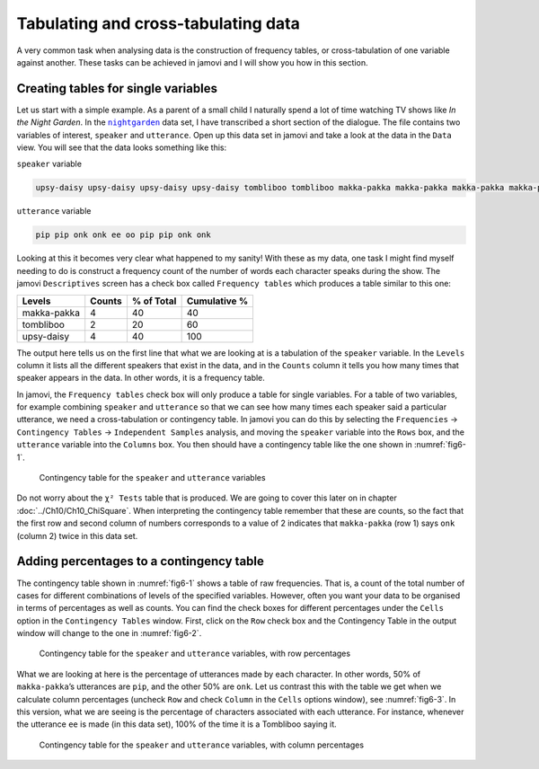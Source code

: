 .. sectionauthor:: `Danielle J. Navarro <https://djnavarro.net/>`_ and `David R. Foxcroft <https://www.davidfoxcroft.com/>`_

Tabulating and cross-tabulating data
------------------------------------

A very common task when analysing data is the construction of frequency
tables, or cross-tabulation of one variable against another. These tasks
can be achieved in jamovi and I will show you how in this section.

Creating tables for single variables
~~~~~~~~~~~~~~~~~~~~~~~~~~~~~~~~~~~~

Let us start with a simple example. As a parent of a small child I naturally
spend a lot of time watching TV shows like *In the Night Garden*. In the
|nightgarden|_ data set, I have transcribed a short section of the dialogue.
The file contains two variables of interest, ``speaker`` and ``utterance``.
Open up this data set in jamovi and take a look at the data in the ``Data``
view. You will see that the data looks something like this:

``speaker`` variable

.. code-block:: text

   upsy-daisy upsy-daisy upsy-daisy upsy-daisy tombliboo tombliboo makka-pakka makka-pakka makka-pakka makka-pakka

``utterance`` variable

.. code-block:: text

   pip pip onk onk ee oo pip pip onk onk


Looking at this it becomes very clear what happened to my sanity! With these as
my data, one task I might find myself needing to do is construct a frequency
count of the number of words each character speaks during the show. The jamovi
``Descriptives`` screen has a check box called ``Frequency tables`` which
produces a table similar to this one:

+-------------+--------+------------+--------------+
| Levels      | Counts | % of Total | Cumulative % |
+=============+========+============+==============+
| makka-pakka |	     4 |         40 |           40 |
+-------------+--------+------------+--------------+
| tombliboo   |      2 |         20 |           60 |
+-------------+--------+------------+--------------+
| upsy-daisy  |      4 |         40 |          100 |
+-------------+--------+------------+--------------+

The output here tells us on the first line that what we are looking at is a
tabulation of the ``speaker`` variable. In the ``Levels`` column it lists all
the different speakers that exist in the data, and in the ``Counts`` column it
tells you how many times that speaker appears in the data. In other words, it
is a frequency table.

In jamovi, the ``Frequency tables`` check box will only produce a table for
single variables. For a table of two variables, for example combining
``speaker`` and ``utterance`` so that we can see how many times each speaker
said a particular utterance, we need a cross-tabulation or contingency table.
In jamovi you can do this by selecting the ``Frequencies`` → ``Contingency
Tables`` → ``Independent Samples`` analysis, and moving the ``speaker``
variable into the ``Rows`` box, and the ``utterance`` variable into the
``Columns`` box. You then should have a contingency table like the one shown
in :numref:`fig6-1`.

.. ----------------------------------------------------------------------------

.. figure:: ../_images/fig6-1.*
   :alt: Contingency table for ``speaker`` and ``utterance``
   :name: fig6-1

   Contingency table for the ``speaker`` and ``utterance`` variables
   
.. ----------------------------------------------------------------------------

Do not worry about the ``χ² Tests`` table that is produced. We are going to
cover this later on in chapter :doc:`../Ch10/Ch10_ChiSquare`. When interpreting
the contingency table remember that these are counts, so the fact that the
first row and second column of numbers corresponds to a value of 2 indicates
that ``makka-pakka`` (row 1) says ``onk`` (column 2) twice in this data set.

Adding percentages to a contingency table
~~~~~~~~~~~~~~~~~~~~~~~~~~~~~~~~~~~~~~~~~

The contingency table shown in :numref:`fig6-1` shows a table of raw
frequencies. That is, a count of the total number of cases for different
combinations of levels of the specified variables. However, often you want your
data to be organised in terms of percentages as well as counts. You can find
the check boxes for different percentages under the ``Cells`` option in the
``Contingency Tables`` window. First, click on the ``Row`` check box and the
Contingency Table in the output window will change to the one in
:numref:`fig6-2`.

.. ----------------------------------------------------------------------------

.. figure:: ../_images/fig6-2.*
   :alt: Contingency table with row percentages for ``speaker`` and 
         ``utterance``
   :name: fig6-2

   Contingency table for the ``speaker`` and ``utterance`` variables, with row
   percentages
   
.. ----------------------------------------------------------------------------

What we are looking at here is the percentage of utterances made by each 
character. In other words, 50\% of ``makka-pakka``’s utterances are ``pip``,
and the other 50\% are ``onk``. Let us contrast this with the table we get when
we calculate column percentages (uncheck ``Row`` and check ``Column`` in the
``Cells`` options window), see :numref:`fig6-3`. In this version, what we are
seeing is the percentage of characters associated with each utterance. For
instance, whenever the utterance ``ee`` is made (in this data set), 100\% of
the time it is a Tombliboo saying it.

.. ----------------------------------------------------------------------------

.. figure:: ../_images/fig6-3.*
   :alt: Contingency table with column percentages for ``speaker`` and ``utterance``
   :name: fig6-3

   Contingency table for the ``speaker`` and ``utterance`` variables, with
   column percentages
   
.. ----------------------------------------------------------------------------

.. |nightgarden|                       replace:: ``nightgarden``
.. _nightgarden:                       ../../_statics/data/nightgarden.omv
